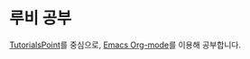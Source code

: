 * 루비 공부

[[https://www.tutorialspoint.com/ruby/index.htm][TutorialsPoint]]를 중심으로, [[https://orgmode.org/][Emacs Org-mode]]를 이용해 공부합니다.
